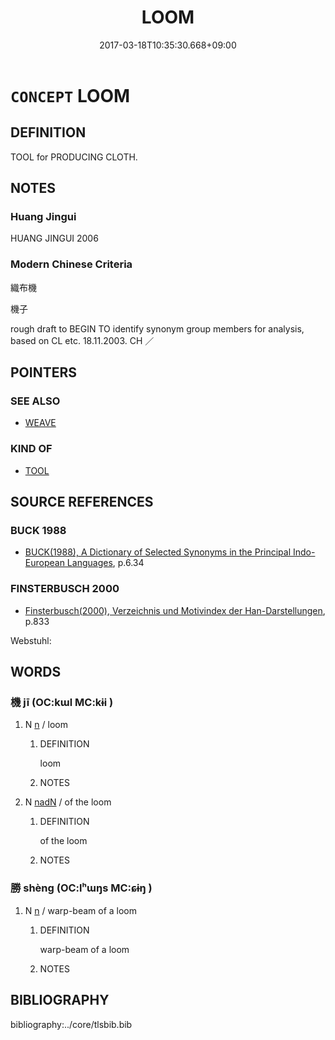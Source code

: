# -*- mode: mandoku-tls-view -*-
#+TITLE: LOOM
#+DATE: 2017-03-18T10:35:30.668+09:00        
#+STARTUP: content
* =CONCEPT= LOOM
:PROPERTIES:
:CUSTOM_ID: uuid-3ba821c8-320c-45e6-8432-c9cc56527bbb
:TR_ZH: 機子
:END:
** DEFINITION

TOOL for PRODUCING CLOTH.

** NOTES

*** Huang Jingui
HUANG JINGUI 2006

*** Modern Chinese Criteria
織布機

機子

rough draft to BEGIN TO identify synonym group members for analysis, based on CL etc. 18.11.2003. CH ／

** POINTERS
*** SEE ALSO
 - [[tls:concept:WEAVE][WEAVE]]

*** KIND OF
 - [[tls:concept:TOOL][TOOL]]

** SOURCE REFERENCES
*** BUCK 1988
 - [[cite:BUCK-1988][BUCK(1988), A Dictionary of Selected Synonyms in the Principal Indo-European Languages]], p.6.34

*** FINSTERBUSCH 2000
 - [[cite:FINSTERBUSCH-2000][Finsterbusch(2000), Verzeichnis und Motivindex der Han-Darstellungen]], p.833


Webstuhl:

** WORDS
   :PROPERTIES:
   :VISIBILITY: children
   :END:
*** 機 jī (OC:kɯl MC:kɨi )
:PROPERTIES:
:CUSTOM_ID: uuid-632ba18e-a8d2-40c4-b445-c2dcc54548f2
:Char+: 機(75,12/16) 
:GY_IDS+: uuid-ab44c349-1877-4eb1-9376-97300af1df6c
:PY+: jī     
:OC+: kɯl     
:MC+: kɨi     
:END: 
**** N [[tls:syn-func::#uuid-8717712d-14a4-4ae2-be7a-6e18e61d929b][n]] / loom
:PROPERTIES:
:CUSTOM_ID: uuid-d36a1a8f-9255-433f-a48d-c946a1cb7d42
:END:
****** DEFINITION

loom

****** NOTES

**** N [[tls:syn-func::#uuid-516d3836-3a0b-4fbc-b996-071cc48ba53d][nadN]] / of the loom
:PROPERTIES:
:CUSTOM_ID: uuid-437ce7f0-59f2-421f-90cb-63c88f470da0
:END:
****** DEFINITION

of the loom

****** NOTES

*** 勝 shèng (OC:lʰɯŋs MC:ɕɨŋ )
:PROPERTIES:
:CUSTOM_ID: uuid-9870d8bd-c259-44b6-a076-fb33c3560af9
:Char+: 勝(19,10/12) 
:GY_IDS+: uuid-7a86e1ae-a78f-46f2-b3b0-f06e2afe864f
:PY+: shèng     
:OC+: lʰɯŋs     
:MC+: ɕɨŋ     
:END: 
**** N [[tls:syn-func::#uuid-8717712d-14a4-4ae2-be7a-6e18e61d929b][n]] / warp-beam of a loom
:PROPERTIES:
:CUSTOM_ID: uuid-a0e17b72-697c-4e8b-8df6-d6f1d115aebd
:END:
****** DEFINITION

warp-beam of a loom

****** NOTES

** BIBLIOGRAPHY
bibliography:../core/tlsbib.bib
